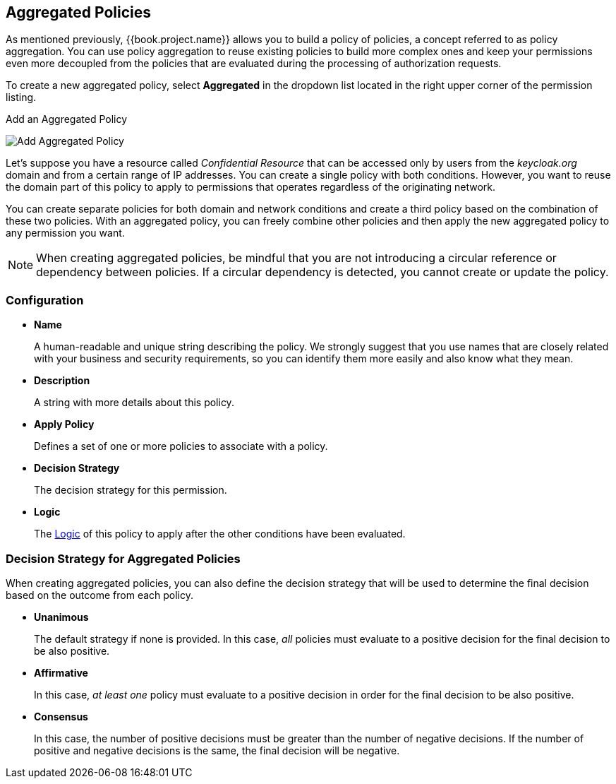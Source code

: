 [[_policy_aggregated]]
== Aggregated Policies

As mentioned previously, {{book.project.name}} allows you to build a policy of policies, a concept referred to as policy aggregation. You can use policy aggregation to reuse existing policies to build more complex ones and keep your permissions even more decoupled from the policies that are evaluated during the processing of authorization requests.

To create a new aggregated policy, select *Aggregated* in the dropdown list located in the right upper corner of the permission listing.

.Add an Aggregated Policy
image:../../images/policy/create-aggregated.png[alt="Add Aggregated Policy"]

Let's suppose you have a resource called _Confidential Resource_ that can be accessed only by users from the _keycloak.org_ domain and from a certain range of IP addresses.
You can create a single policy with both conditions. However, you want to reuse the domain part of this policy to apply to permissions that operates regardless of the originating network.

You can create separate policies for both domain and network conditions and create a third policy based on the combination of these two policies. With an aggregated policy, you can freely combine other policies and then apply the new aggregated policy to any permission you want.

[NOTE]
When creating aggregated policies, be mindful that you are not introducing a circular reference or dependency between policies. If a circular dependency is detected, you cannot create or update the policy.

=== Configuration

* *Name*
+
A human-readable and unique string describing the policy. We strongly suggest that you use names that are closely related with your business and security requirements, so you
can identify them more easily and also know what they mean.
+
* *Description*
+
A string with more details about this policy.
+
* *Apply Policy*
+
Defines a set of one or more policies to associate with a policy.
+
* *Decision Strategy*
+
The decision strategy for this permission.
+
* *Logic*
+
The <<fake/../logic.adoc#_policy_logic, Logic>> of this policy to apply after the other conditions have been evaluated.

=== Decision Strategy for Aggregated Policies

When creating aggregated policies, you can also define the decision strategy that will be used to determine the final decision based on the outcome from each policy.

* *Unanimous*
+
The default strategy if none is provided. In this case, _all_ policies must evaluate to a positive decision for the final decision to be also positive.
+
* *Affirmative*
+
In this case, _at least one_ policy must evaluate to a positive decision in order for the final decision to be also positive.
+
* *Consensus*
+
In this case, the number of positive decisions must be greater than the number of negative decisions. If the number of positive and negative decisions is the same, the final decision will be negative.